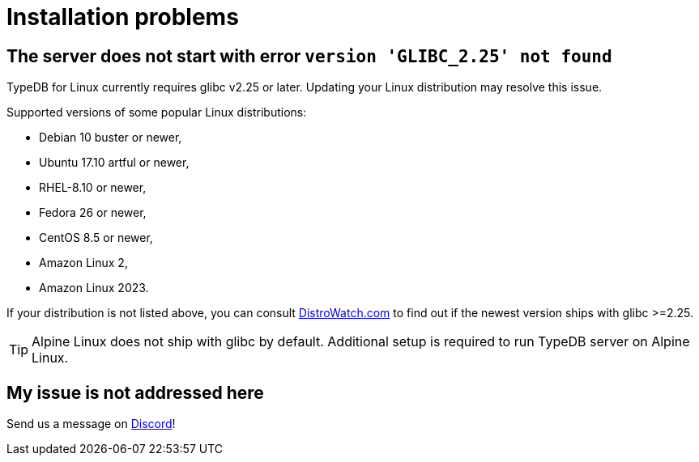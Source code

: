 = Installation problems

== The server does not start with error `version 'GLIBC_2.25' not found`

TypeDB for Linux currently requires glibc v2.25 or later. Updating your Linux distribution may resolve this issue.

Supported versions of some popular Linux distributions:

* Debian 10 buster or newer,
* Ubuntu 17.10 artful or newer,
* RHEL-8.10 or newer,
* Fedora 26 or newer,
* CentOS 8.5 or newer,
* Amazon Linux 2,
* Amazon Linux 2023.

If your distribution is not listed above, you can consult https://distrowatch.com/[DistroWatch.com] to find out if
the newest version ships with glibc >=2.25.

TIP: Alpine Linux does not ship with glibc by default. Additional setup is required to run TypeDB server on Alpine Linux.

== My issue is not addressed here

Send us a message on https://discord.com/channels/665254494820368395/983762496798204024[Discord]!
